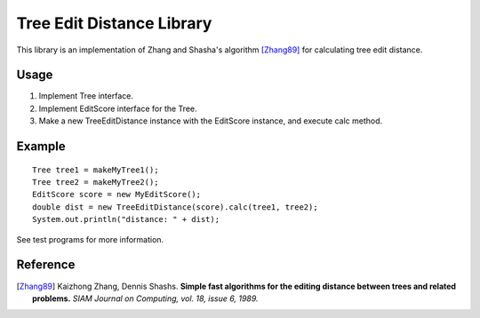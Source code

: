 Tree Edit Distance Library
==========================

This library is an implementation of Zhang and Shasha's algorithm [Zhang89]_ for calculating tree edit distance.


Usage
-----

1. Implement Tree interface.
2. Implement EditScore interface for the Tree.
3. Make a new TreeEditDistance instance with the EditScore instance, and execute calc method.


Example
-------

::

 Tree tree1 = makeMyTree1();
 Tree tree2 = makeMyTree2();
 EditScore score = new MyEditScore();
 double dist = new TreeEditDistance(score).calc(tree1, tree2);
 System.out.println("distance: " + dist);

See test programs for more information.

Reference
---------

.. [Zhang89]
   Kaizhong Zhang, Dennis Shashs.
   **Simple fast algorithms for the editing distance between trees and related problems.**
   *SIAM Journal on Computing, vol. 18, issue 6, 1989.*
